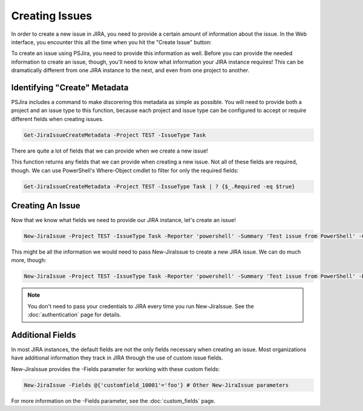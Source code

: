 ===============
Creating Issues
===============

In order to create a new issue in JIRA, you need to provide a certain amount of information about the issue. In the Web interface, you encounter this all the time when you hit the "Create Issue" button:

.. image:: img/jira-screen-createIssue.png
    :alt: The "Create issue" screen in JIRA shows information needed in order to create an issue in JIRA.
    :width: 406

To create an issue using PSJira, you need to provide this information as well. Before you can provide the needed information to create an issue, though, you'll need to know what information your JIRA instance requires! This can be dramatically different from one JIRA instance to the next, and even from one project to another.

Identifying "Create" Metadata
=============================

PSJira includes a command to make discorering this metadata as simple as possible. You will need to provide both a project and an issue type to this function, because each project and issue type can be configured to accept or require different fields when creating issues.

.. code-block:: powershell

    Get-JiraIssueCreateMetadata -Project TEST -IssueType Task

There are quite a lot of fields that we can provide when we create a new issue!

This function returns any fields that we can provide when creating a new issue. Not all of these fields are required, though. We can use PowerShell's Where-Object cmdlet to filter for only the required fields:

.. code-block:: powershell

    Get-JiraIssueCreateMetadata -Project TEST -IssueType Task | ? {$_.Required -eq $true}

Creating An Issue
=================

Now that we know what fields we need to provide our JIRA instance, let's create an issue!

.. code-block:: powershell

    New-JiraIssue -Project TEST -IssueType Task -Reporter 'powershell' -Summary 'Test issue from PowerShell' -Credential $myJiraCreds

This might be all the information we would need to pass New-JiraIssue to create a new JIRA issue. We can do much more, though:

.. code-block:: powershell

    New-JiraIssue -Project TEST -IssueType Task -Reporter 'powershell' -Summary 'Test issue from PowerShell' -Description "This is a sample issue created by $env:USERNAME on $env:COMPUTERNAME." -Labels 'Test','Fake' -Credential $myJiraCreds

.. note:: You don't need to pass your credentials to JIRA every time you run New-JiraIssue. See the :doc:`authentication` page for details.

Additional Fields
=================

In most JIRA instances, the default fields are not the only fields necessary when creating an issue. Most organizations have additional information they track in JIRA through the use of custom issue fields.

New-JiraIssue provides the -Fields parameter for working with these custom fields:

.. code-block:: powershell

    New-JiraIssue -Fields @{'customfield_10001'='foo'} # Other New-JiraIssue parameters

For more information on the -Fields parameter, see the :doc:`custom_fields` page.